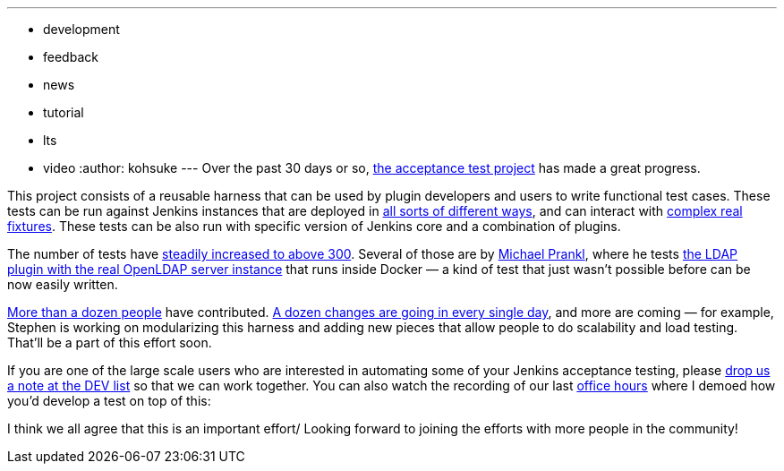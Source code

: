 ---
:layout: post
:title: Acceptance test project progress report
:nodeid: 469
:created: 1401239454
:tags:
  - development
  - feedback
  - news
  - tutorial
  - lts
  - video
:author: kohsuke
---
Over the past 30 days or so, https://github.com/jenkinsci/acceptance-test-harness/[the acceptance test project] has made a great progress. +

This project consists of a reusable harness that can be used by plugin developers and users to write functional test cases. These tests can be run against Jenkins instances that are deployed in https://github.com/jenkinsci/acceptance-test-harness/blob/master/docs/CONTROLLER.md[all sorts of different ways], and can interact with https://github.com/jenkinsci/acceptance-test-harness/blob/master/docs/FIXTURES.md[complex real fixtures]. These tests can be also run with specific version of Jenkins core and a combination of plugins. +

The number of tests have https://jenkins.ci.cloudbees.com/job/core/job/acceptance-test-harness/[steadily increased to above 300]. Several of those are by https://github.com/eidottermihi[Michael Prankl], where he tests https://github.com/jenkinsci/acceptance-test-harness/blob/master/src/test/java/plugins/LdapPluginTest.java[the LDAP plugin with the real OpenLDAP server instance] that runs inside Docker — a kind of test that just wasn't possible before can be now easily written. +

https://github.com/jenkinsci/acceptance-test-harness/graphs/contributors[More than a dozen people] have contributed. https://github.com/jenkinsci/acceptance-test-harness/commits/master[A dozen changes are going in every single day], and more are coming — for example, Stephen is working on modularizing this harness and adding new pieces that allow people to do scalability and load testing. That'll be a part of this effort soon. +

If you are one of the large scale users who are interested in automating some of your Jenkins acceptance testing, please https://groups.google.com/forum/#!forum/jenkinsci-dev[drop us a note at the DEV list] so that we can work together. You can also watch the recording of our last https://wiki.jenkins.io/display/JENKINS/Office+Hours[office hours] where I demoed how you'd develop a test on top of this: +

I think we all agree that this is an important effort/ Looking forward to joining the efforts with more people in the community! +
